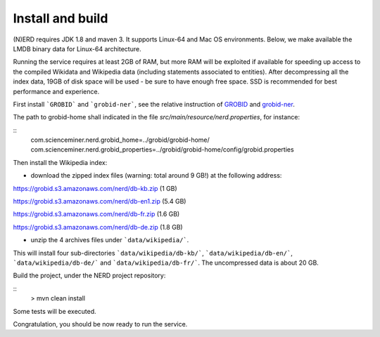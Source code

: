 .. topic:: Build and install NERD

Install and build
=================

(N)ERD requires JDK 1.8 and maven 3. It supports Linux-64 and Mac OS environments. Below, we make available the LMDB binary data for Linux-64 architecture. 

Running the service requires at least 2GB of RAM, but more RAM will be exploited if available for speeding up access to the compiled Wikidata and Wikipedia data (including statements associated to entities).
After decompressing all the index data, 19GB of disk space will be used - be sure to have enough free space. SSD is recommended for best performance and experience.

First install ```GROBID``` and ```grobid-ner```, see the relative instruction of `GROBID <http://github.com/kermitt2/grobid>`_ and `grobid-ner <http://github.com/kermitt2/grobid-ner>`_.

The path to grobid-home shall indicated in the file `src/main/resource/nerd.properties`, for instance:

::
	com.scienceminer.nerd.grobid_home=../grobid/grobid-home/
	com.scienceminer.nerd.grobid_properties=../grobid/grobid-home/config/grobid.properties


Then install the Wikipedia index:

* download the zipped index files (warning: total around 9 GB!) at the following address:

https://grobid.s3.amazonaws.com/nerd/db-kb.zip (1 GB)

https://grobid.s3.amazonaws.com/nerd/db-en1.zip (5.4 GB)

https://grobid.s3.amazonaws.com/nerd/db-fr.zip (1.6 GB)

https://grobid.s3.amazonaws.com/nerd/db-de.zip (1.8 GB)

* unzip the 4 archives files under ```data/wikipedia/```.
This will install four sub-directories ```data/wikipedia/db-kb/```, ```data/wikipedia/db-en/```, ```data/wikipedia/db-de/``` and ```data/wikipedia/db-fr/```.
The uncompressed data is about 20 GB.

Build the project, under the NERD project repository:

::
	> mvn clean install

Some tests will be executed.

Congratulation, you should be now ready to run the service.
